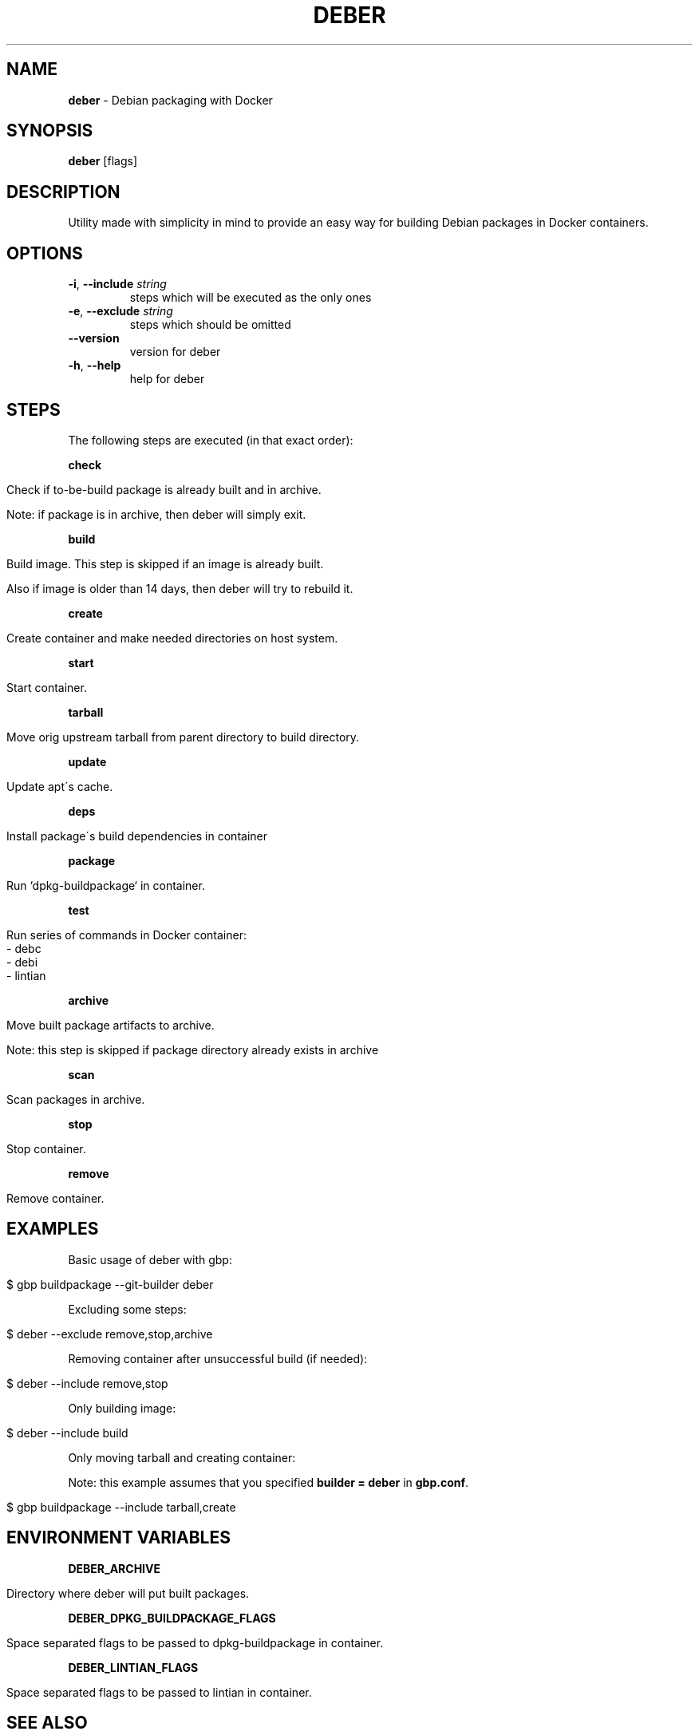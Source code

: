 .\" generated with Ronn/v0.7.3
.\" http://github.com/rtomayko/ronn/tree/0.7.3
.
.TH "DEBER" "1" "April 2019" "" ""
.
.SH "NAME"
\fBdeber\fR \- Debian packaging with Docker
.
.SH "SYNOPSIS"
\fBdeber\fR [flags]
.
.SH "DESCRIPTION"
Utility made with simplicity in mind to provide an easy way for building Debian packages in Docker containers\.
.
.SH "OPTIONS"
.
.TP
\fB\-i\fR, \fB\-\-include\fR \fIstring\fR
steps which will be executed as the only ones
.
.TP
\fB\-e\fR, \fB\-\-exclude\fR \fIstring\fR
steps which should be omitted
.
.TP
\fB\-\-version\fR
version for deber
.
.TP
\fB\-h\fR, \fB\-\-help\fR
help for deber
.
.SH "STEPS"
The following steps are executed (in that exact order):
.
.P
\fBcheck\fR
.
.IP "" 4
.
.nf

Check if to\-be\-build package is already built and in archive\.

Note: if package is in archive, then deber will simply exit\.
.
.fi
.
.IP "" 0
.
.P
\fBbuild\fR
.
.IP "" 4
.
.nf

Build image\. This step is skipped if an image is already built\.

Also if image is older than 14 days, then deber will try to rebuild it\.
.
.fi
.
.IP "" 0
.
.P
\fBcreate\fR
.
.IP "" 4
.
.nf

Create container and make needed directories on host system\.
.
.fi
.
.IP "" 0
.
.P
\fBstart\fR
.
.IP "" 4
.
.nf

Start container\.
.
.fi
.
.IP "" 0
.
.P
\fBtarball\fR
.
.IP "" 4
.
.nf

Move orig upstream tarball from parent directory to build directory\.
.
.fi
.
.IP "" 0
.
.P
\fBupdate\fR
.
.IP "" 4
.
.nf

Update apt\'s cache\.
.
.fi
.
.IP "" 0
.
.P
\fBdeps\fR
.
.IP "" 4
.
.nf

Install package\'s build dependencies in container
.
.fi
.
.IP "" 0
.
.P
\fBpackage\fR
.
.IP "" 4
.
.nf

Run `dpkg\-buildpackage` in container\.
.
.fi
.
.IP "" 0
.
.P
\fBtest\fR
.
.IP "" 4
.
.nf

Run series of commands in Docker container:
   \- debc
   \- debi
   \- lintian
.
.fi
.
.IP "" 0
.
.P
\fBarchive\fR
.
.IP "" 4
.
.nf

Move built package artifacts to archive\.

Note: this step is skipped if package directory already exists in archive
.
.fi
.
.IP "" 0
.
.P
\fBscan\fR
.
.IP "" 4
.
.nf

Scan packages in archive\.
.
.fi
.
.IP "" 0
.
.P
\fBstop\fR
.
.IP "" 4
.
.nf

Stop container\.
.
.fi
.
.IP "" 0
.
.P
\fBremove\fR
.
.IP "" 4
.
.nf

Remove container\.
.
.fi
.
.IP "" 0
.
.SH "EXAMPLES"
Basic usage of deber with gbp:
.
.IP "" 4
.
.nf

$ gbp buildpackage \-\-git\-builder deber
.
.fi
.
.IP "" 0
.
.P
Excluding some steps:
.
.IP "" 4
.
.nf

$ deber \-\-exclude remove,stop,archive
.
.fi
.
.IP "" 0
.
.P
Removing container after unsuccessful build (if needed):
.
.IP "" 4
.
.nf

$ deber \-\-include remove,stop
.
.fi
.
.IP "" 0
.
.P
Only building image:
.
.IP "" 4
.
.nf

$ deber \-\-include build
.
.fi
.
.IP "" 0
.
.P
Only moving tarball and creating container:
.
.P
Note: this example assumes that you specified \fBbuilder = deber\fR in \fBgbp\.conf\fR\.
.
.IP "" 4
.
.nf

$ gbp buildpackage \-\-include tarball,create
.
.fi
.
.IP "" 0
.
.SH "ENVIRONMENT VARIABLES"
\fBDEBER_ARCHIVE\fR
.
.IP "" 4
.
.nf

Directory where deber will put built packages\.
.
.fi
.
.IP "" 0
.
.P
\fBDEBER_DPKG_BUILDPACKAGE_FLAGS\fR
.
.IP "" 4
.
.nf

Space separated flags to be passed to dpkg\-buildpackage in container\.
.
.fi
.
.IP "" 0
.
.P
\fBDEBER_LINTIAN_FLAGS\fR
.
.IP "" 4
.
.nf

Space separated flags to be passed to lintian in container\.
.
.fi
.
.IP "" 0
.
.SH "SEE ALSO"
gbp(1), gbp\.conf(5), gbp\-buildpackage(1), lintian(1)
